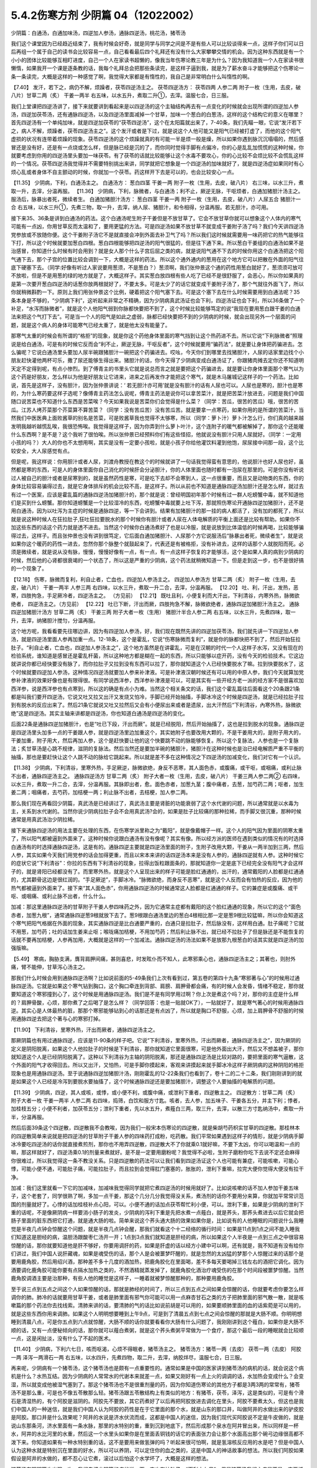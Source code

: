 5.4.2伤寒方剂 少阴篇 04（12022002）
=====================================

少阴篇：白通汤，白通加味汤，四逆加人参汤，通脉四逆汤，桃花汤，猪苓汤

我们这个课堂因为已经趋近结束了，我有时候会好奇，就是同学与同学之间是不是有些人可以比较谈得来一点，这样子你们可以日后再组一个属于自己的读书会比较容易一点，自己看看最后四个礼拜还有没有什么大家攀攀交情的机会。因为这种东西就是有一个小小的团体比较能够互相盯进度，自己一个人在家读书超懒的，像我当年伤寒论教三年是为什么？因为我知道我一个人在家读书很懒惰，如果我开一个课是逐条教的话，我每个礼拜总会把那些条读完，是这样子逼到我，就是为了薪水奋斗才能够把这个伤寒论一条一条读完，大概是这样的一种感觉了啊，我觉得大家都是有惰性的，我自己是非常明白什么叫惰性的啊。

【7.40】 发汗，若下之，病仍不解，烦躁者，茯苓四逆汤主之。
茯苓四逆汤方：
茯苓四两 人参二两 附子一枚（生用，去皮，破八片）甘草二两（炙） 干姜一两半
右五味，以水五升，煮取二升①，去滓。温服七合，日三服。

我们上堂课把四逆汤讲了，接下来就要讲到看起来是以四逆汤的这个主轴结构再去有一点变化的时候就会出现所谓的四逆加人参汤，四逆加茯苓汤，还有通脉四逆汤，以及四逆汤里面减掉一个甘草，加味一个葱白的白葱汤，这样的这个结构它的意义在哪里？首先四逆汤有一个单纯加味，就是四逆加茯苓的“茯苓四逆汤”，这个在太阳篇就出来了，7-40条，我们先瞄一眼，它说“发汗若下之，病人不解，烦躁者，茯苓四逆汤主之”。这个发汗或者是下过，就是说这个人他可能又是阳气已经被打虚了，而他的这个阳气虚损的状况有连带着烦躁的现象。茯苓四逆汤的这个烦躁就真的有可能一半是烦一般是燥，所以如果你遇到脉沉沉塌塌的，然后感冒还是没有好，还是有一点烧或怎么样，但是脉已经是沉的了，而你同时觉得手脚有点偏冷，你的心是乱乱加慌慌的这种时候，你就要考虑到你用的四逆汤里头要加一味茯苓。有了茯苓的话就比较能够让这个水毒不要攻心，你的心比较不会烦比较不会慌乱这样的一个情况。茯苓四逆汤我觉得并不需要特别挑出来讲，同学就把它想象是一个四逆汤的加味就好了，就是四逆汤症如果同时有心烦心乱或者身体不自主颤动的时候，你就加一个茯苓。药这样开下去是可以的，也会比较安心一点。

【11.35】 少阴病，下利，白通汤主之。
白通汤方：
葱白四茎 干姜一两 附子一枚（生用，去皮，破八片）
右三味，以水三升，煮取一升，去滓，分温再服。
【11.36】 少阴病，下利，脉微者，与白通汤；利不止，厥逆无脉，干呕烦者，白通加猪胆汁汤主之。服汤后，脉暴出者死，微续者生。
白通加猪胆汁汤方：
葱白四茎 干姜一两 附子一枚（生用，去皮，破八片）人尿五合 猪胆汁一合
右五味，以水三升①，先煮三物，取一升，去滓，纳人尿、猪胆汁，和令相得，分温再服。若无胆汁，亦可用。

接下来35、36条是讲到白通汤的药法。这个白通汤呢生附子干姜但是不放甘草了。它会不放甘草你就可以想象这个人体内的寒气可能有一点凶，你用甘草反而太温和了，要用更猛的方法。可是四逆汤如果不放甘草不就变成干姜附子汤了吗？我们今天讲四逆汤党参放或不放随你便。这个干姜附子汤它不是就直接会冲到外面去补卫气了吗？所以我们这时候就需要用一味药把它的热气能够往下打，所以这个时候就要加葱白四根。葱白四根能够把四逆汤的阳气很猛的，但是往下通下来。所以葱白干姜组的白通汤如果不是治感冒，你知道什么时候有时会用到？就是女人那个什么子宫后屈之类的病，就是说阳气通不下去的时候你用这个白通汤把这个阳气通下去，那个子宫的位置比较会调到一下，大概是这样的药法。所以这个通外通内的葱用在这个地方它可以把散在外面的阳气往底下硬塞下去。（同学:好像有听过人家说要用葱须，不是葱白？）葱须啊，我们张仲景这个通的药性用葱白就好了，葱须须可放可不放啦，但是不是用葱的绿的地方就是了，大概这样子。其实葱白放四根有些人吃了已经不是很舒服了，会恶心，所以你如果真的是第一次要开葱白四逆汤的话葱你放两根就好了，不要太多。可是太少了的话它就变成干姜附子汤了，那个气就往外面飞了，所以你就稍微斟酌一下。原则上我们用张仲景这个比例，硬着把这个阳气塞下去。可是这个塞下去在什么时候需要用到白通法呢？35条本身是不够的，“少阴病下利”，这听起来非常之不精确，因为少阴病真武汤证也会下利，四逆汤证也会下利，所以36条做了一个补足，“水泻而脉微者”，就是这个人他阳气弱到你脉都快要把不到了，这个时候比较能够笃定的说“我现在要用葱白跟干姜的白通法来把这个气打下去”。可是当一个人的阳气是如此之虚弱，脉都已经快要把不到的少阴病的时候，就会出现另外一个层面的问题，就是这个病人的身体可能寒气已经太重了，就是他太没有能量了。

那寒气太重的时候会有所谓的“格拒”的现象，就是你这个药他身体里面的寒气挡到让这个热药进不去。所以它说“下利脉微者”照理说是给白通汤，可是有的时候它反而会“利不止，厥逆无脉，干呕反者”，这个时候就要用“骗药法”，就是要让身体把药骗进去。怎么骗呢？它说白通汤里头要加人尿半碗跟猪胆汁一碗把这个药骗进去。哎吆，今天你们到哪里去找猪胆汁，人尿的话家里边找个小朋友赶快灌他两杯可乐，撒了尿还能够生得出来。猪胆汁的话，你今天得了少阴病变成白通汤证了，你跟猪肉摊去定你还不知道明天定不定得到呢，有点小惨烈。到了傅青主的书里头它就是说总而言之就是要把这个药骗进去，就是要让你身体里面那个寒气以为这个药是好朋友，怎么样以为他是好朋友让它进来，进来之后再发作才能把这个寒气，就是木马屠城记这样子的一个药法。比如说，首先是这样子，没有胆汁，因为张仲景讲说：‘ 若无胆汁亦可用’就是没有胆汁的话有人尿也可以。人尿也是寒的，胆汁也是寒的，为什么寒药要这样子选呢？像傅青主药法怎么说呢，傅青主药法是说你可以拿苦菜汁，就是把苦菜汁放进去，问题是我们中国随口说苦菜也不知道什么东西是苦菜唉？今天如果我说是苦菜你们会觉得是什么菜？（同学：苦瓜，很苦的苦瓜）哦，很苦的苦瓜。江苏人烤芥菜那个芥菜算不算苦菜？（同学：没有苦瓜苦）没有苦瓜苦。就是要拿一点寒药，如果你用的是所谓的苦菜汁，当然我们中医医典上面败酱草的别名是苦菜，可是败酱草我也觉得不太够寒，所以（同学：萝卜汁）萝卜汁怎么行，你们真的越来越发明我越听越慌乱唉，我很恐怖唉。我觉得是这样子，因为你弄到什么萝卜叶汁，这个连附子的暖气都被解掉了，那你这个还能暖什么东西啊？是不是？这个我听了很怕唉。所以张仲景已经预料你们有这些怪招，他就说没有胆汁只用人尿就好。（同学：一定用小孩的吗？）大人的你也不太想用啊，其实是没有一定要小孩啦，就是小孩子你给他灌饮料灌到他饱，尿尿接中间那一段，这个比较安全，大人尿感觉有点。

但是呢，我这样说：你用胆汁或者人尿，刘渡舟教授在教这个的时候就讲了一句话我觉得蛮有意思的，他说胆汁也好人尿也好，虽然都是寒的东西，可是人的身体里面你自己消化的时候肝会分泌胆汁，你的人体里面也随时都有一泡尿在那里的。可是你没有听说过人被自己的胆汁或者是尿寒到的，就是虽然药性是寒，可是吃下去却不会寒到人，这一点很重要，而且又是动物类的东西，你的身体比较容易骗得过去，就是它身体排斥的机会比较不高，是这样子。所以从前也不知道是通脉四逆汤加胆汁还是怎么样，就过去有过一个医案，应该是霍乱篇的通脉四逆汤加猪胆汁的，那个就是说：曾经明国初年那个时候有过一群人吃螃蟹中毒，就不知道他们是买到什么螃蟹。那你知道螃蟹是一个比较湿冷的东西，吃螃蟹中毒就要上吐下泻，那就照伤寒论开通脉四逆加猪胆汁，还不是用白通汤，因为以吐泻为主症的时候是通脉四逆，等一下会讲到。结果有加猪胆汁的那一挂的病人都活了，没有加的都死了，所以就是说这种时候人在狂拉肚子,狂吐狂拉要脱水的那个时候你有胆汁或者人尿在人体电解质的平衡上面还是比较有帮助。如果你不加这些东西的话这个药力就是透不进去。当然这个时候你白通汤煮好了也是以冷服，就是说放到比体温低的时候再喝，比较能够骗得过去，这样子。而且张仲景也没有讲到很笃定，它后面白通加猪胆汁、人尿那个方它说服汤后“脉暴出者死，微续者生”，就是说如果你这个暖药的药性一进去，忽然你那个脉整个就鼓起来了，代表还是有被格拒，没有补进去，这样的话那个人就脱阳而死。必须是微续者，就是说从没有脉，慢慢，慢慢好像有一点，有一点，有一点这样子恢复的才能够活，这个是如果人真的病到少阴病的时候，然后他的心肾都很衰竭的一个状态了，所以这是严重的少阴病，这个药法就稍微知道一下。但是走到这一步，也不是很好搞的一个现象了。

【12.18】 伤寒，脉微而复利，利自止者，亡血也，四逆加人参汤主之。
四逆加人参汤方
甘草二两（炙） 附子一枚（生用，去皮，破八片） 干姜一两半 人参三两
右四味，以水三升，煮取一升二合，去滓，分温再服。
【12.20】 吐、利，汗出，发热，恶寒，四肢拘急，手足厥冷者，四逆汤主之。
（方见前）
【12.21】 既吐且利，小便复利而大汗出，下利清谷，内寒外热，脉微欲绝者，
四逆汤主之。（方见前）
【12.22】 吐已下断，汗出而厥，四肢拘急不解，脉微欲绝者，通脉四逆加猪胆汁汤主之。
通脉四逆加猪胆汁汤方
甘草二两（炙） 干姜三两 附子大者一枚（生用） 猪胆汁半合人参二两
右五味，以水三升，先煮四味，取一升，去滓，纳猪胆汁搅匀，分温再服。

这个地方呢，我看看要先往哪边讲，因为有四逆加人参汤，好，我们现在既然先讲的四逆加茯苓汤，我们就先讲一下四逆加人参汤，就是四逆汤里面人参再加重一点。12-18条，这个是霍乱，它说“伤寒脉微而复利”，就是你的脉都快把不到了，然后开始狂拉肚子。“利自止者，亡血也，四逆加人参汤主之”，这个地方虽然是在讲霍乱，可是在汉朝的时代一个人这样子水泻，又没有现在的检验系统，谁知道是感冒还是霍乱杆菌，所以这种地方都是糊在一起的东西，所以只能够以症开药，没有今天的检验技术。它这边就讲说你都已经快要没有脉了，而你拉肚子又拉到没有东西可以拉了，那你就知道这个人已经快要脱水了嘛。拉到快要脱水了，这个时候就要四逆加人参汤，这种情况四逆汤就要加人参来补津液。可是补津液汉朝时候还有可以用的中原人参，我们今天就算加党参补津液的效果好像也是有限得很。有同学说西洋参，西洋参补津液是可以，可是其实有一些开经方老一派的经方家不是很喜欢加西洋参，说是西洋参也有点寒到，所以这的确是有点小为难。当然这个相关条文的话，我们这个霍乱篇往后面看这个20条跟21条都是叫我们要开四逆汤，它说又吐又拉又出汗又发烧又怕冷，手脚已经开始抽搐，手脚冰冷这个时候是四逆汤，就是已经拉肚子拉到有脱水的反应出来了。然后21条它就说又吐又拉然后又会有小便尿出来或者是遗尿，出大汗然后“下利清谷，內寒外热，脉微欲绝”这是四逆汤。其实主轴来讲都是四逆汤，你也知道白通汤是四逆汤的变化。

后面22条是通脉四逆加猪胆汁，也是“吐已下段，汗出而厥”。就是已经脱阳，然后开始抽搐了，这也是拉到脱水的现象。通脉四逆是四逆汤里头加多一点的干姜跟人参，就是四逆汤里边加重这个，其实她附子也要改用大颗的，不是干姜用大的，是附子用大的，干姜加重，附子用大，然后再加人参，这个是赶快要让他的这个快要跳不动的脉能够恢复。所以这个复脉法，人参也是一个复脉法；炙甘草汤是心跳不规律，滋阴的复脉法。然后当然还是要加半碗的猪胆汁，猪胆汁在这种时候也是治已经电解质严重不平衡的抽搐，那也是要赶快让这个人跳不动的脉给它跳起来。所以就是差不多在这种情况之下四逆汤的加减变化，我们对它有一个认识。

【11.38】 少阴病，下利清谷，里寒外热，手足厥逆，脉微欲绝，身反不恶寒，其人面色赤，或腹痛，或干呕，或咽痛，或利止脉不出者，通脉四逆汤主之。
通脉四逆汤方
甘草二两（炙） 附子大者一枚（生用，去皮，破八片） 干姜三两人参二两②
右四味，以水三升，煮取一升二合，去滓，分温再服。其脉即出者，愈。面色赤者，加葱九茎；腹中痛者，去葱，加芍药二两；呕者，加生姜二两；咽痛者，去芍药，加桔梗一两；利止脉不出者，去桔梗，加人参二两。

那么我们现在再看回少阴篇，真武汤是已经讲过了，真武汤主要是肾脏的功能衰弱了这个水代谢的问题，所以通常就是以水毒为主，关系到水代谢的。当然你说少阴病拉肚子会不会用真武汤?会的，如果是肚子比较痛的那种拉稀，而手脚又很沉重，那种时候通常是用真武汤治少阴拉稀。

接下来通脉四逆汤的用法主要在处理的东西，在伤寒学派里称之为“戴阳”，就是像戴帽子一样。这个人的阳气因为里面的阴寒太重了，所以阳气都被逼到外面来了。这种时候你说跟白通汤有没有像呢？其实有像。所以经方派的医师在遇到类似的情况有的时选择白通汤有的时选择通脉四逆汤，这是有的。通脉四逆主要就是四逆汤里面的附子，生附子改用大颗，干姜从一两半加到三两，然后人参，其实如果今天我们用党参的话会加得更重，而且以宋本来讲的话四逆汤本来是没有人参的，通脉四逆就有人参。这种时候它的症状它说“下利清谷”：你拉的东西有下利清谷的现象，拉得出饭粒跟面条的，那就知道你一定是底下已经完全没有阳气才会这样子的，就是肾阳已经都没有了。而里寒外热，就是这个人呈现出来的样子可能是脸红通通的，出汗的，通常戴阳的人脸都是红通通的，尤其颧骨这边是很红润的。“手足厥逆”，手脚冰冷。“脉微欲绝，而身反不恶寒”，就是这个人反而会有怕热的反应，因为他的热气都被逼到外面来了。接下来“其人面色赤”，你用通脉四逆汤的时候通常这人脸都是红通通的样子。它的兼症是或腹痛、或干呕、或咽痛、或利止脉不出者，什么什么。

加减：那这里通脉四逆汤的甘草附子干姜人参四味药之外，因为它通常主症都有戴阳的这个脸红通通的现象，所以它的这个“面色赤者，加葱九根”，通常通脉四逆葱9根就放下去了。葱9根跟白通汤里边的葱白4根相比那一定是葱9根比较猛嘛，所以你会知道这个寒气把阳气格据在外面的现象，其实通脉四逆是比白通要严重的，白通只是拉肚子，然后脉没有，这样用白通。肚子痛呢？它就不用葱，加芍药；吐的话加生姜来止呕；喉咙痛加桔梗，不用加芍药；然后利止脉不出，就已经不拉肚子了但是脉还是不能恢复的话就不要再加桔梗，人参再加用，大概就是这样的一个加减法。通脉四逆汤的汤法如果不是放那九根葱白的话其实就是四逆汤的加强版嘛。

【5.49】 寒病，胸胁支满，膺背肩胛间痛，甚则喜悲，时发眩仆而不知人，此寒邪乘心也，通脉四逆汤主之；其著也，则肘外痛，臂不能伸，甘草泻心汤主之。

那我们什么时候会用到通脉四逆汤啊？比如说前面的5-49条我们上次有看到过，第五卷的第四十九条“寒邪著与心”的时候用过通脉四逆汤。它就是如果这个寒气钻到胸口，这个胸口牵连到背部、肩膀、肩胛骨都会痛，有的时候人会发昏，情绪不稳定，那你就要知道这个寒邪撞到心了，这个时候是用通脉四逆汤。我们是不是有同学用过啊？你上次是煮这个吗？对，那你的主症是什么样的？肩胛骨酸，心烦，那你煮了之后喝了是怎么样？（同学回答：也是一贴就OK了），一贴就好了，就是寒气著心的时候用通脉四逆。其实心是人体最热的脏，那那个寒邪能够钻到心的话那还是有点凶了，所以就是胸口不舒服，心烦，加上肩胛骨不舒服的时候用通脉四逆去把这个著与心的寒邪打掉。

【11.90】 下利清谷，里寒外热，汗出而厥者，通脉四逆汤主之。

那厥阴篇也有用过通脉四逆，应该是11-90条的样子吧。它说“下利清谷，里寒外热，汗出而厥者，通脉四逆汤主之”，因为厥阴的定义是阴阳脱离，如果这个人他拉肚子的时候是下利清谷，那你就知道它里面很寒，可是他外面出大汗，然后又不想盖被子，那你就知道这个人是已经阴阳脱离了。这种以下利清谷为主轴的阴阳脱离，那还是通脉四逆汤是比较对路的，要把里面的寒气逼散，这个外面的阳气才收得回去。所以又出汗，又怕热，可是手脚你摸起来，客观来讲摸起来就手脚冰冷这样子厥阴病的这种阴阳的格拒现象也是用通脉四逆汤。至于说通脉四逆加猪胆汁汤，刚刚霍乱的12-22条我们也看到了，卷十二的二十二条，我们刚刚讲到的就是如果这个人已经是冷泻到要脱水要抽搐了，这个时候通脉四逆还是要加猪胆汁，调整这个人要抽搐的电解质的问题。

【11.39】 少阴病，四逆，其人或咳，或悸，或小便不利，或腹中痛，或泄利下重者，四逆散主之。
四逆散方：甘草二两（炙） 附子大者一枚 干姜一两半 人参二两
右四味，捣筛，白饮和服方寸匙。咳者，去人参，加五味子、干姜各五分，并主下利；悸者，加桂枝五分；小便不利者，加茯苓五分；泄利下重者，先以水五升，煮薤白三两，取三升，去滓，以散三方寸匙纳汤中，煮取一升半，分温再服。

然后后面39条这个四逆散，四逆散我不会教唉，因为我们一般宋本伤寒论的四逆散，就是柴胡芍药枳实甘草的四逆散。那桂林本的四逆散简单来说就是把四逆汤的甘草附子干姜人参的四味药打成粉，吃药散。我们平常如果遇到这样子的情形，就是少阴病手脚冰冷要吃四逆汤的话你就直接煮煎剂，那你也不用弄四逆散，四逆散大不了你就乘0.1就好嘛，不要下太凶，你可以喝温和一点的嘛，那这样就好了，四逆汤乘0.1的剂量来煮就好。是不是一定要用磨粉呢？我觉得不必啦，生附子磨粉你吃下去说不定还会麻得你很难过，所以我觉得这一条不教没关系。只是四逆散的药法可以让我们看到四逆汤证这个人也可能有兼症，可能咳嗽，可能心悸，可能小便不通，可能肚子痛，可能拉肚子，而且拉到会觉得肛门塞塞的，胀胀的，泄利下重嘛，拉完大便你觉得大便没有拉干净。

加减：我们这里就看一下它的加减味，加减味我觉得同学就把它煮四逆汤的时候用就好了。比如说咳嗽的话不加人参加干姜五味子，这个老套了，同学很熟了啊，多加一点干姜，那这个几分几分我觉得没关系，煮汤剂的话你不要用分来算，你就加平常常识范围的剂量就好了。心悸的话加桂枝补点心阳，可以。小便不通的话加点茯苓帮忙利小便，可以。泄利下重，如果是少阴病的泄利下重的话呢，不是像厥阴病一样要消小肠子的发炎，少阴病的泻利下重是先把水煮一点薤白，就是荞头，那荞头煮进去以后它就会把肠子里面的脏东西把它打通，就是通大肠的啦。简单来说这个荞头通大肠的效果如果你是，比如说有的人他睡眠的问题说什么我睡觉是半夜几点钟会惊醒这个问题，就是半夜几点钟会醒，那我们就看这个十二经络的循行时间：如果是11点到1点之间不能入睡我们知道这是胆经的病，温胆汤跟酸枣仁汤开一开；1点到3点我们就知道是肝经的病，所以如果这个人半夜是一点到三点之中很容易惊醒的话，那你就要知道他是肝不够好，你要用调肝的药，如果是肝虚的话以经方小建中可以啊，还有就是，我不知道有没有给你们讲过，我们中国人说肝藏魂，如果是魂受伤的话，那个人是会被噩梦吓醒的，就是忽然的太凶猛的梦那个人惊醒过来的话那个是要用鹿角胶，然后用绍兴酒，那种差不多十几度的酒加热，把鹿角胶化在里面喝，差不多每天要喝掉三钱左右的酒把它调化。因为酒要调化鹿角胶可能你要有点隔水加热之类的，不然酒精就蒸发掉了，就鹿角胶化酒治疗魂受伤的在那个时间段被噩梦惊醒。当然鹿角胶调酒主要是治那种，有些人他的睡觉是这样子，一睡着就被梦惊醒那种的，那种要用鹿角胶。

至于说三点到五点之间这个人如果惊醒的话，那就是肺经的时间了，所以三点到五点之间如果会惊醒的话，你就要考虑你要怎么样调你的肺。肺冷的话就要用甘草干姜，或者是肺里面有邪气你可能可以用一点麻杏甘石之类的方子把肺里面的邪气散一散，就是咳嗽篇的那个药法你去找线索。清肺来讲的话，要清肺的气的话比如说前胡是可以用的，如果要顺肺里面的血的话紫菀是可以用的，就是这些东西你用来调肺。如果这个人明明想要睡到上午9点，可是到了清晨五点到七点之间会惊醒的那就是大肠不顺。你明明想睡到清晨八点，可是你五点到六点就惊醒，大肠不顺的话你就要看看你大肠有什么问题了，我刚刚讲到这个薤白，如果你是大肠不顺的话，又有一点便秘倾向的话，那你就可以薤白煮粥，就是这个荞头煮粥平常做为一个食疗，那这个最后一段的睡眠就会比较顺一点，这是闲扯淡，没有什么了不起的医术。

【11.40】 少阴病，下利六七日，咳而呕渴，心烦不得眠者，猪苓汤主之。
猪苓汤方：猪苓一两（去皮） 茯苓一两（去皮） 阿胶一两 泽泻一两滑石一两
右五味，以水四升，先煮四物，取二升，去滓，纳胶烊尽，温服七合，日三服。

再来呢，少阴病有一个猪苓汤，这个猪苓汤也是颇有一点重要性的。通常如果是中国的医家讲到猪苓汤的病机的话，就会说这个病机是什么？水热互结。因为少阴病的人常常水的代谢本来就差一点，如果又刚好有一点上火的调调的话，水加热会变成什么？会变湿，所以就变成他被湿气塞到了。那这个猪苓汤也不是很重剂量的药，因为你知道伤寒论的其他方子都是3两3两的常常有，猪苓汤不是那么重，可是也不像五苓散那么轻。猪苓汤跟五苓散结构上有类似的地方：有猪苓，茯苓，泽泻，这是类似的，可是有个滑石是清湿热的，有个阿胶是滋阴的。阿胶先不要放，其它药煮好了以后再把阿胶放进去调化在里头，阿胶不要煮太久，但这也是我们中国人的一种迷信，就是我们中国人认为阿胶的药性是在于它里面的那个水，就是山东的那口井，叫做阿井的水做出来的驴皮胶是阿胶。那口井是什么效果呢？阿井的水说是济水伏流而成，这都是中国人的迷信，因为我们现代买阿胶说不定是牛皮做的，就是说山东那条河，济水里面有一条水脉，那里的水特别的重，重到沉到地底下，然后形成那个泉水在阿井冒出来，所以同样是一杯水，阿井的水比河里的水重，然后这一个水里头如果你是在里面丢铜钱的话它的表面张力会让那个水面高出那个碗弓边缘很高都不泼下来。你知道如果有一种水特别重的话，这不是要用来做氢弹的吗？听起来很可怕啊，就是氢溶核反应用的水是吧？但是中国人认为这种水就是特别沉在里面的好水，所以可以养阴，可以定住你的血之类的，这是中国人的神话故事的想法。所以我们阿胶如果假设是阿井的水做的，都不忍心让它煮，滚过以后怕这个水学坏了，大概是这样的想法。

猪苓汤在阳明篇也出现一次，我们先把少阴篇的症状说一下，它也有拉肚子，“下利六七日”，但是猪苓汤我们主症是不是一定要抓拉肚子呢？不必。我们只要知道也可以有拉肚子就好了，因为有拉肚子就代表这个人身体可能吸水的能力不好，肠胃不会吸水大便才会稀嘛，所以可以拉肚子。而它的主症是咳、呕、渴、烦这个主症：他咳嗽、他反胃、他口渴、他心烦，然后失眠，所以同学治失眠的方你不要忘记还有一个猪苓汤。因为人水热互结，身体被这个热湿气塞到的时候还真的会失眠的，那么这个地方是以少阴病来讲的主症，那我们再跳回阳明篇的猪苓汤症。

【9.47】 阳明病，脉浮，发热，渴欲饮水，小便不利者，猪苓汤主之。
猪苓汤方
猪苓一两（去皮） 茯苓一两 泽泻一两 阿胶一两 滑石一两（碎）右五味，以水四升，先煮四味，取二升，去滓，纳阿胶烊消，温服七合，日三服。
【9.48】 阳明病，汗出多而渴者，不可与猪苓汤，以汗多胃中燥，猪苓汤复利其小便故也。

阳明篇的9-48条，因为水热互结，少阴病是在讲那个水，阳明篇在讲那个热，所以猪苓汤两个篇都可以有。第九卷第四十八条，看看它怎么讲，它说“阳明病，脉浮发热，渴欲饮水，小便不利者，猪苓汤主之”，这里同学有没有看到这一条有点小小的陷阱，就是如果一个人是口渴又小便不利，我们通常会想到哪个？太阳病五苓散。那这个地方跟五苓散哪里不一样？不一样的地方就是阳明病。就是脉比较洪大，烧得比较高，人比较烦的阴阳病，也就是五苓散是单纯的水不通，可是如果五苓散证再加上一个热的话它就形成猪苓汤症了，这样懂吧？所以阳明病前提的五苓散证就用猪苓汤，这也是一个水热互结的问题。我们今天针对这个主症用猪苓汤，什么时候常用啊？就是通常如果一个病人他有尿血的时候一定会用猪苓汤，因为他尿血的时候他是有这个湿热之气烧到他的膀胱了，所以会出血，所以尿血常用。各种类型的尿路感染跟膀胱发炎都会用。其实如果你有这样子的一个调调的体质的话，我想你也是睡不安稳呐，就是睡觉一定会不好睡的，而且会发烦的。

所以以少阴病来讲是咳、呕、渴俱全的时候可以用猪苓汤。另外猪苓汤能够分消掉你那个纠结在一起的湿热的话，上次有同学在这个课程一开始的时候不是问肾结石、尿路结石吗，那通常猪苓汤当底子也是比较适合的嘛，因为能够分消这个水热互结的问题。猪苓汤还有一个很冷门的病也是用它，有一种病叫做蚕豆病你们有没有听过？（同学：有）你们都听过啊？我还觉得很新鲜勒，是什么病啊？不能吃蚕豆的一种体质，一吃蚕豆就闹黄疸，人就发黄了。蚕豆病人吃到蚕豆发黄的时候那也是用猪苓汤。那是一个基因缺陷的病对吧？（问：好像是）好像是哦（同学：好发客家人）这样子啊，所以就是某一种体质的人吃了蚕豆就会发黄的，那也是用猪苓汤，（同学：樟脑丸也会）樟脑丸也会啊，哦，这样子。那个时候如果有发黄的话你猪苓汤里面可以加一点治黄的茵陈蒿，就是那种病发作的时候是这样子医的。

【11.41】少阴病，得之二三日，口燥咽干者，急下之，宜大承气汤。
大承气汤方：
枳实五枚（炙） 厚朴半斤（去皮，炙用）大黄四两（洗）芒硝三合
右四味，以水一斗，先煮二味，取五升，去滓，纳大黄，更煮取二升，去滓，纳芒硝，更上火令一二沸，分温再服，一服得利，止后服。
【11.42】 少阴病，自利清水，色纯青，心下必痛，口干燥者，可下之，宜大承气汤。（方见上）
11.43】 少阴病六七日，腹胀不大便者，急下之，宜大承气汤。（方见上）

接下来最后的三五分钟我们就可以把少阴篇收工了。实在让我感到非常的挫败，其实我今天准备教的东西现在上了只有，还没有到一半。我原来今天蛮以为第一堂课少阴篇打完收工，第二堂课我来教痰饮篇，结果完全不行。那后面的41、42、43条，就是我们讲过的少阴急下三条，就是少阴病如果遇到大便干在里面的话那还是要赶快用大承气汤把大便打下来。那么今天我们的临床是这样子说，首先是不是要用到像大承气汤那么猛的药呢，那不一定。但是我们如果是以张仲景那个时代对这个少阴急下的解释是这样子，就是少阴病的人他如果已经比较阴虚了，如果他有大便干在里面，少阴病加上阳明病的话那个人会烧到完全没有津液，整个人会烧到干掉然后就会死掉，所以要赶快用大黄剂把大便打下来才能够，以传统中医的解释是说，这叫“急下以存阴”，就是怕这个人烧到整个人干掉。可是如果我们以今天的医学来说的话，就可能不是要这样子解释，就是如果这个人的肾脏要失去功能的时候他会有尿毒的问题，那尿毒的问题一定要有大黄。就是说他的肾脏来不及排出那些毒素的时候，就是肾功能坏死，肾坏死，西医验你的血液会说类似蛋白质还是氨基酸的什么东西高得吓死人，那个东西必须用大黄从肠道把它抽出去，这样才能够分摊那个时候他撑不住的肾功能，然后这个时候才能够同时用补肾的药来救那个肾。所以通常如果有这种尿毒现象的话，不一定需要用大承气汤，而是用大黄附子细辛汤挂生姜汁，就是生姜你用100公克、200公克打成汁辣死人都没关系这样喝下去，来清那个尿毒。当然更温和点的做法就是你内服的汤剂用真武汤加黄芪，因为黄芪顺三焦，要补多一点，然后用大黄煮水去灌肠，反正就是要让那个人一直拉，就是他的那个肾脏没有办法排出的毒素让它从从肠道出去，这是治法上是这样子。大陆那边有相关的医案，今天这么凶险的病我想我不要教你们，最好不要遇到，如果遇到的话大陆那边有一些医案，然后台湾的马光亚先生的书也有一个地方是在讲这种病的。就是这样的情况要知道从肠道来排除尿毒，这个人的肾才不会很快的死掉。

另外它说“下利，自利清水，色纯青，心下痛，口干燥，用大承气汤”这个的话有的时候少阴、阳明之间的病会有一个，就是大便里面出现胆汁，那胆汁出来的时候是绿绿的。这样的情况今天的中医临床呢已经把它修正，把它用大柴胡汤了，就是大便塞住，胆汁旁流，这个热结旁流的现象的时候用大柴胡汤比较适合。因为你看心下痛，就是上腹痛的情况用大柴胡汤的几率还是高一些的，就是姑且知道，最好是不要遇到了啊。可是这三条的意义我觉得直到今日临床都是有意义的，就是因为你的肾脏太弱太弱的时候，你就是要用大黄进去帮忙分摊那个毒性的排除，至少这件事情我们是要晓得的。

【11.45】 少阴病，饮食入口即吐，或心中温温欲吐，复不能吐，始得之，手足寒，脉弦迟者，此胸中实，不可下也，当吐之；若膈上有寒饮，干呕者，不可吐也，当温之，宜四逆汤。（方见上）

四十四条讲过了哦，就是脉沉的少阴病要用四逆汤。那四十五条，它的重点是这样子，就是少阴病有的时候会有身体里面积水的现象。但是有肿肿的积水，如果这个人是正在得少阴病的时候，你还是要用这种补肾阳的药让他肾脏的功能先恢复，这个积水再慢慢排出。它说不可吐什么的，就是说有的时候这个肺积水，或者哪里积水、肋膜积水什么的，如果不是少阴病的时候我们可能会用一些抽水的药去对付它，可是如果是少阴病的话，比如说心包积液，那个时候你一用抽水的药你的心脏就会受重伤，这个一定要等到它自己的机能，肾脏这个把水排出的机能恢复这是最重要的，而那些平常别的经的病我们可能会用到的抽水的药在这个情况下都不可以用，这是原则，原则上是这样子。

【11.46】 少阴病，下利，脉微涩，呕而汗出，必数更衣，反少者，当温其上，灸之。

四十六条的话它说“下利，脉微涩，呕而汗出，必数更衣，反少者，当温其上，灸之”这条我觉得就算了，我们不用太用功了啦。“更衣”的意思是上大号，就是怎么样，怎么样的情况这个人会多跑厕所，但是他反而不太跑厕所的话你就可以用灸法。我想这个地方的一些情景我们如果不要太计较细节的话，我想少阴病不管你是有拉稀或者没拉稀，你如果常常灸一灸关元之类的穴道的话，对少阴病总是多少有一点帮助的啦。只是人得了少阴病其实什么事都不想做，你到时候大概也没这么大劲，除非这个病人是你很想为他花力气的人。可是我觉得我们在这边学中医，同学我们都不要太狂妄，我说不要狂妄就是说：连驯服自己的家人这件事情这条路都还很遥远，比方同学之间常常我会听到说“哎，某某人家里面的谁，血压高”，那他就会说“我妈大概是不会吃真武汤的啦”，都是如此，不是说谁都是好像很接受中医的。而且我个人常常会觉得，有些时候我也觉得，在某些对象身上我的医术是特别的不行。就像，我如果想要帮人看诊的话，我不晓得是不是应该在诊所上挂个招牌说本诊所只收处女座，就是我觉得处女座的病人通常都好好医，都很乖，我不知道为什么，就是吃药也很乖，然后有什么感觉都讲得很清楚，我超喜欢处女座的病人。像我家里面我的小阿姨，我一直觉得她的身体也没有多糟，可是她每次问我要吃什么药我都讲不清楚，就是有时候就会觉得这个人好像是一个中医绝缘体，你要帮她医的时候会总是，只要是我小阿姨问我她身体的状况我就会觉得脑袋一团浆糊。我常常会遇到这种莫名的阻抗，我也不知道为什么，所以我觉得这种东西到底，怎么讲，我们一定要相信有人是从生到死都是看西医吃西药，他也很健康的。像我爷爷他都是什么血压高就吃西药，然后什么心脏不好，装个什么帮助跳动的机器让他活到高寿，然后无疾而终，我觉得这种人一定是有的嘛。所以医疗的这件事情都是看缘分，倒是不必太拼啦，我是这样子想，绝不是说学了中医之后就一定要跟西医打对台，就是有人他真的是西医给他照顾得很好的，倒是不用太执着这种事情。
